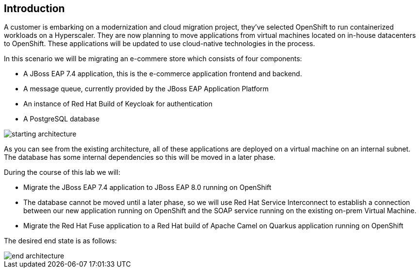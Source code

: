 == Introduction 
A customer is embarking on a modernization and cloud migration project, they've selected OpenShift to run containerized workloads on a Hyperscaler.  They are now planning to move applications from virtual machines located on in-house datacenters to OpenShift.  These applications will be updated to use cloud-native technologies in the process.

In this scenario we will be migrating an e-commere store which consists of four components:


* A JBoss EAP 7.4 application, this is the e-commerce application frontend and backend.
* A message queue, currently provided by the JBoss EAP Application Platform
* An instance of Red Hat Build of Keycloak for authentication
* A PostgreSQL database

image::start-architecture.png[starting architecture]

As you can see from the existing architecture, all of these applications are deployed on a virtual machine on an internal subnet. The database has some internal dependencies so this will be moved in a later phase.

During the course of this lab we will:

* Migrate the JBoss EAP 7.4 application to JBoss EAP 8.0 running on OpenShift
* The database cannot be moved until a later phase, so we will use Red Hat Service Interconnect to establish a connection between our new application running on OpenShift and the SOAP service running on the existing on-prem Virtual Machine.
* Migrate the Red Hat Fuse application to a Red Hat build of Apache Camel on Quarkus application running on OpenShift

The desired end state is as follows:

image::end-architecture.png[end architecture]